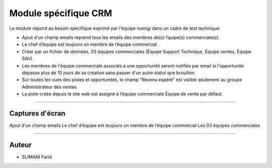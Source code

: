 =====================
Module spécifique CRM
=====================

.. |badge1| image:: https://img.shields.io/badge/licence-AGPL--3-blue.png
    :target: http://www.gnu.org/licenses/agpl-3.0-standalone.html
    :alt: License: AGPL-3
    
.. |badge2| image:: /static/images/team_member_emails.png
    :target:  /static/image/team_member_emails.png
    :alt: emails
    
.. |badge3| image:: /static/images/team_leader.png
    :target: /static/image/team_leader.png
    :alt: Leader 
.. |badge4| image:: /static/images/teams.png
    :target: /static/images/teams.png
    :alt: Teams     
    

|badge1| 

Le module répond au besoin spécifique exprimé par l'équipe numigi dans un cadre de test technique:

* Ajout d'un champ emails reprend tous les emails des membres de(s) l’quipe(s) commerciale(s).
* Le chef d’équipe est toujours un membre de l’équipe commercial.
* Créer par un fichier de données, 03 équipes commerciales (Équipe Support Technique, Équipe ventes, Équipe SAV).
* Les membres de l'équipe commerciale associés à une opportunité seront notifiés par email si l'opportunité dépasse plus de 10 jours de sa création sans passer d'un autre statut que brouillon.
* Sur toutes les vues des pistes et opportunités, le champ “Revenu espéré” est visible seulement au groupe Administrateur des ventes.
* La piste créée depuis le site web est assigné à l’équipe commerciale Équipe de vente par défaut.
=======

Captures d'écran
~~~~~~~
Ajout d'un champ emails
|badge2| 
Le chef d’équipe est toujours un membre de l’équipe commercial
|badge3| 
Les 03 équipes commerciales 
|badge4|



=======

Auteur
~~~~~~~

* SLIMANI Farid

